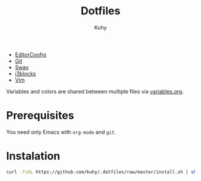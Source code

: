 #+TITLE: Dotfiles
#+AUTHOR: Kuhy

- [[file:editorconfig.org][EditorConfig]]
- [[file:git.org][Git]]
- [[file:sway.org][Sway]]
- [[file:i3blocks.org][i3blocks]]
- [[file:vim.org][Vim]]

Variables and colors are shared between multiple files via [[file:variables.org][variables.org]].

* Prerequisites
You need only Emacs with =org-mode= and =git=.

* Instalation
#+BEGIN_SRC sh
curl -fsSL https://github.com/kuhy/.dotfiles/raw/master/install.sh | sh
#+END_SRC

